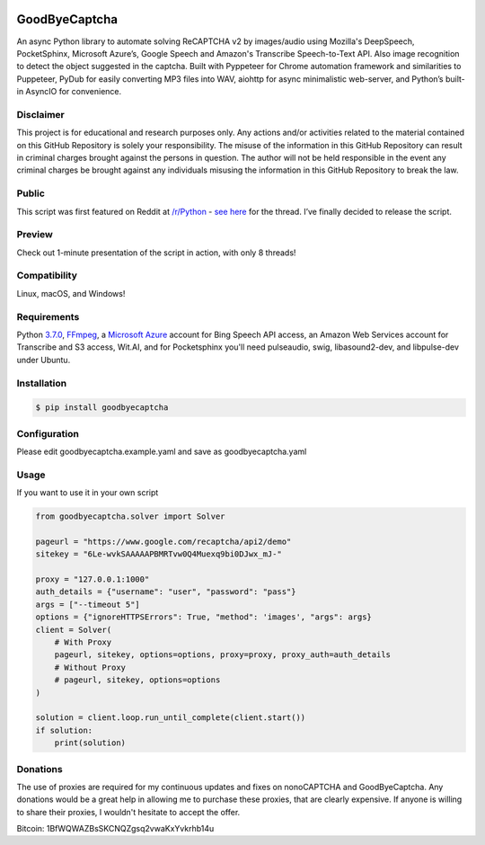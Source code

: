 .. image:: https://travis-ci.org/mikeyy/nonoCAPTCHA.svg?branch=master
    :target: https://travis-ci.org/mikeyy/nonoCAPTCHA
.. image:: https://img.shields.io/pypi/v/nonocaptcha.svg
    :alt: PyPI
    :target: https://pypi.org/project/goodbyecaptcha/
.. image:: https://img.shields.io/pypi/pyversions/nonocaptcha.svg
    :alt: PyPI - Python Version
    :target: https://pypi.org/project/goodbyecaptcha/
.. image:: https://img.shields.io/pypi/l/nonocaptcha.svg
    :alt: PyPI - License
    :target: https://pypi.org/project/goodbyecaptcha/
.. image:: https://img.shields.io/pypi/status/nonocaptcha.svg
    :alt: PyPI - Status
    :target: https://pypi.org/project/goodbyecaptcha/

GoodByeCaptcha
==============

An async Python library to automate solving ReCAPTCHA v2 by images/audio using
Mozilla's DeepSpeech, PocketSphinx, Microsoft Azure’s, Google Speech and
Amazon's Transcribe Speech-to-Text API. Also image recognition to detect
the object suggested in the captcha. Built with Pyppeteer for Chrome
automation framework and similarities to Puppeteer, PyDub for easily
converting MP3 files into WAV, aiohttp for async minimalistic web-server,
and Python’s built-in AsyncIO
for convenience.

Disclaimer
----------

This project is for educational and research purposes only. Any actions
and/or activities related to the material contained on this GitHub
Repository is solely your responsibility. The misuse of the information
in this GitHub Repository can result in criminal charges brought against
the persons in question. The author will not be held responsible in the
event any criminal charges be brought against any individuals misusing
the information in this GitHub Repository to break the law.

Public
------

This script was first featured on Reddit at
`/r/Python <https://reddit.com/r/Python>`__ - `see
here <https://www.reddit.com/r/Python/comments/8oqp7v/hey_i_made_a_google_recaptcha_solver_bot_too/>`__
for the thread. I’ve finally decided to release the script.

Preview
-------

Check out 1-minute presentation of the script in action, with only
8 threads!

.. figure:: https://github.com/mikeyy/nonoCAPTCHA/blob/presentation/presentation.gif
   :alt: nonoCAPTCHA preview

Compatibility
-------------

Linux, macOS, and Windows!

Requirements
------------

Python
`3.7.0 <https://www.python.org/downloads/release/python-370/>`__,
`FFmpeg <https://ffmpeg.org/download.html>`__, a `Microsoft
Azure <https://portal.azure.com/>`__ account for Bing Speech API access, an
Amazon Web Services account for Transcribe and S3 access, Wit.AI, and for Pocketsphinx
you'll need pulseaudio, swig, libasound2-dev, and libpulse-dev under Ubuntu.

Installation
------------

.. code:: shell

   $ pip install goodbyecaptcha


Configuration
-------------

Please edit goodbyecaptcha.example.yaml and save as goodbyecaptcha.yaml

Usage
-----

If you want to use it in your own script

.. code:: python

    from goodbyecaptcha.solver import Solver

    pageurl = "https://www.google.com/recaptcha/api2/demo"
    sitekey = "6Le-wvkSAAAAAPBMRTvw0Q4Muexq9bi0DJwx_mJ-"

    proxy = "127.0.0.1:1000"
    auth_details = {"username": "user", "password": "pass"}
    args = ["--timeout 5"]
    options = {"ignoreHTTPSErrors": True, "method": 'images', "args": args}
    client = Solver(
        # With Proxy
        pageurl, sitekey, options=options, proxy=proxy, proxy_auth=auth_details
        # Without Proxy
        # pageurl, sitekey, options=options
    )

    solution = client.loop.run_until_complete(client.start())
    if solution:
        print(solution)

Donations
---------

The use of proxies are required for my continuous updates and fixes on
nonoCAPTCHA and GoodByeCaptcha. Any donations would be a great help in
allowing me to purchase these proxies, that are clearly expensive.
If anyone is willing to share their proxies, I wouldn't hesitate to accept
the offer.

Bitcoin: 1BfWQWAZBsSKCNQZgsq2vwaKxYvkrhb14u